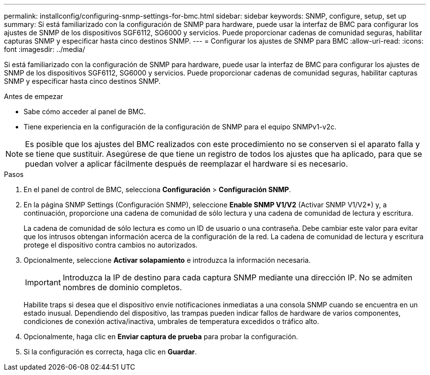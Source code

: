 ---
permalink: installconfig/configuring-snmp-settings-for-bmc.html 
sidebar: sidebar 
keywords: SNMP, configure, setup, set up 
summary: Si está familiarizado con la configuración de SNMP para hardware, puede usar la interfaz de BMC para configurar los ajustes de SNMP de los dispositivos SGF6112, SG6000 y servicios. Puede proporcionar cadenas de comunidad seguras, habilitar capturas SNMP y especificar hasta cinco destinos SNMP. 
---
= Configurar los ajustes de SNMP para BMC
:allow-uri-read: 
:icons: font
:imagesdir: ../media/


[role="lead"]
Si está familiarizado con la configuración de SNMP para hardware, puede usar la interfaz de BMC para configurar los ajustes de SNMP de los dispositivos SGF6112, SG6000 y servicios. Puede proporcionar cadenas de comunidad seguras, habilitar capturas SNMP y especificar hasta cinco destinos SNMP.

.Antes de empezar
* Sabe cómo acceder al panel de BMC.
* Tiene experiencia en la configuración de la configuración de SNMP para el equipo SNMPv1-v2c.



NOTE: Es posible que los ajustes del BMC realizados con este procedimiento no se conserven si el aparato falla y se tiene que sustituir. Asegúrese de que tiene un registro de todos los ajustes que ha aplicado, para que se puedan volver a aplicar fácilmente después de reemplazar el hardware si es necesario.

.Pasos
. En el panel de control de BMC, selecciona *Configuración* > *Configuración SNMP*.
. En la página SNMP Settings (Configuración SNMP), seleccione *Enable SNMP V1/V2* (Activar SNMP V1/V2*) y, a continuación, proporcione una cadena de comunidad de sólo lectura y una cadena de comunidad de lectura y escritura.
+
La cadena de comunidad de sólo lectura es como un ID de usuario o una contraseña. Debe cambiar este valor para evitar que los intrusos obtengan información acerca de la configuración de la red. La cadena de comunidad de lectura y escritura protege el dispositivo contra cambios no autorizados.

. Opcionalmente, seleccione *Activar solapamiento* e introduzca la información necesaria.
+

IMPORTANT: Introduzca la IP de destino para cada captura SNMP mediante una dirección IP. No se admiten nombres de dominio completos.

+
Habilite traps si desea que el dispositivo envíe notificaciones inmediatas a una consola SNMP cuando se encuentra en un estado inusual. Dependiendo del dispositivo, las trampas pueden indicar fallos de hardware de varios componentes, condiciones de conexión activa/inactiva, umbrales de temperatura excedidos o tráfico alto.

. Opcionalmente, haga clic en *Enviar captura de prueba* para probar la configuración.
. Si la configuración es correcta, haga clic en *Guardar*.

